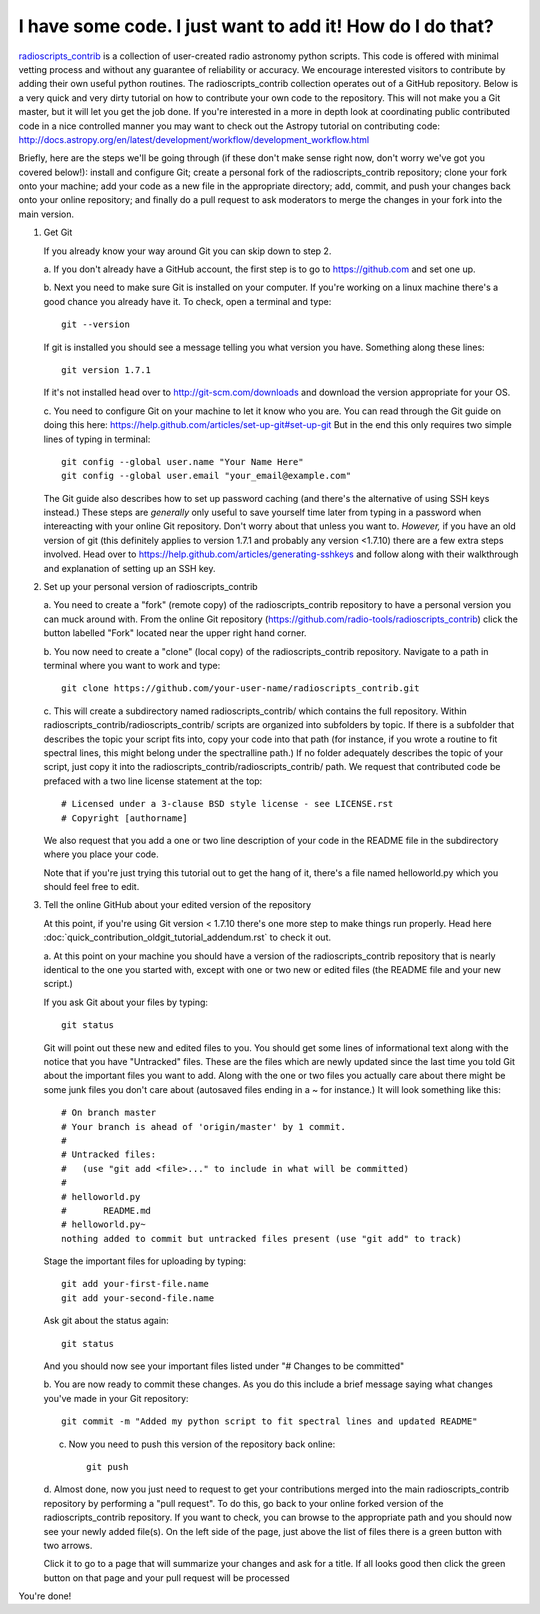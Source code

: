 .. tutorial by Drew Brisbin with help from Adam Ginsburg and Thomas Robitaille

I have some code. I just want to add it! How do I do that?
==========================================================

`radioscripts_contrib
<https://github.com/radio-tools/radioscripts_contrib>`_ is a collection
of user-created radio astronomy python scripts. This code is offered
with minimal vetting process and without any guarantee of reliability
or accuracy. We encourage interested visitors to contribute by adding
their own useful python routines. The radioscripts_contrib collection
operates out of a GitHub repository. Below is a very quick and very
dirty tutorial on how to contribute your own code to the
repository. This will not make you a Git master, but it will let you
get the job done. If you're interested in a more in depth look at
coordinating public contributed code in a nice controlled manner you
may want to check out the Astropy tutorial on contributing code:
http://docs.astropy.org/en/latest/development/workflow/development_workflow.html

Briefly, here are the steps we'll be going through (if these don't
make sense right now, don't worry we've got you covered below!):
install and configure Git; create a personal fork of the
radioscripts_contrib repository; clone your fork onto your machine;
add your code as a new file in the appropriate directory; add, commit,
and push your changes back onto your online repository; and finally do
a pull request to ask moderators to merge the changes in your fork
into the main version.

1. Get Git

   If you already know your way around Git you can skip down to step 2.

   a. If you don't already have a GitHub account, the first step is to go to
   https://github.com and set one up.

   b. Next you need to make sure Git is installed on your computer. If
   you're working on a linux machine there's a good chance you already
   have it. To check, open a terminal and type::

      git --version
   
   If git is installed you should see a message telling you what
   version you have. Something along these lines::

      git version 1.7.1

   If it's not installed head over to http://git-scm.com/downloads and
   download the version appropriate for your OS.

   c. You need to configure Git on your machine to let it know who you
   are. You can read through the Git guide on doing this here:
   https://help.github.com/articles/set-up-git#set-up-git But in the end
   this only requires two simple lines of typing in terminal::

      git config --global user.name "Your Name Here"
      git config --global user.email "your_email@example.com"
   
   The Git guide also describes how to set up password caching (and
   there's the alternative of using SSH keys instead.) These steps are
   *generally* only useful to save yourself time later from typing in
   a password when intereacting with your online Git repository. Don't
   worry about that unless you want to. *However,* if you have an old
   version of git (this definitely applies to version 1.7.1 and
   probably any version <1.7.10) there are a few extra steps
   involved. Head over to
   https://help.github.com/articles/generating-sshkeys and follow
   along with their walkthrough and explanation of setting up an SSH key.

2. Set up your personal version of radioscripts_contrib

   a. You need to create a "fork" (remote copy) of the radioscripts_contrib
   repository to have a personal version you can muck around
   with. From the online Git repository
   (https://github.com/radio-tools/radioscripts_contrib) click the
   button labelled "Fork" located near the upper right hand corner.

   .. image:: forkbutton.png

   b. You now need to create a "clone" (local copy) of the
   radioscripts_contrib repository. Navigate to a path in terminal
   where you want to work and type::
   
      git clone https://github.com/your-user-name/radioscripts_contrib.git   

   c. This will create a subdirectory named radioscripts_contrib/ which
   contains the full repository. Within
   radioscripts_contrib/radioscripts_contrib/ scripts are organized
   into subfolders by topic. If there is a subfolder that describes
   the topic your script fits into, copy your code into that path (for
   instance, if you wrote a routine to fit spectral lines, this might
   belong under the spectralline path.) If no folder adequately
   describes the topic of your script, just copy it into the
   radioscripts_contrib/radioscripts_contrib/ path. We request that
   contributed code be prefaced with a two line license statement at
   the top::
   
      # Licensed under a 3-clause BSD style license - see LICENSE.rst
      # Copyright [authorname]
   
   We also request that you add a one or two line description of your
   code in the README file in the subdirectory where you place your
   code.

   Note that if you're just trying this tutorial out to get the hang
   of it, there's a file named helloworld.py which you should feel
   free to edit.

3. Tell the online GitHub about your edited version of the repository

   At this point, if you're using Git version < 1.7.10 there's one more
   step to make things run properly. Head here
   :doc:`quick_contribution_oldgit_tutorial_addendum.rst` to check it out.

   a. At this point on your machine you should have a version of the
   radioscripts_contrib repository that is nearly identical to the one
   you started with, except with one or two new or edited files (the
   README file and your new script.)

   If you ask Git about your files by typing::
   
      git status
   
   Git will point out these new and edited files to you. You should
   get some lines of informational text along with the notice that you
   have "Untracked" files. These are the files which are newly updated
   since the last time you told Git about the important files you want
   to add. Along with the one or two files you actually care about
   there might be some junk files you don't care about (autosaved
   files ending in a ~ for instance.) It will look something like
   this::

      # On branch master
      # Your branch is ahead of 'origin/master' by 1 commit.
      #
      # Untracked files:
      #   (use "git add <file>..." to include in what will be committed)
      #
      #	helloworld.py
      #       README.md
      #	helloworld.py~
      nothing added to commit but untracked files present (use "git add" to track)

   Stage the important files for uploading by typing::

      git add your-first-file.name
      git add your-second-file.name
   
   Ask git about the status again::
   
      git status
   
   And you should now see your important files listed under "# Changes
   to be committed"

   b. You are now ready to commit these changes. As you do this
   include a brief message saying what changes you've made in your Git
   repository::

       git commit -m "Added my python script to fit spectral lines and updated README"

   c. Now you need to push this version of the repository back online::

         git push

   d. Almost done, now you just need to request to get your
   contributions merged into the main radioscripts_contrib repository
   by performing a "pull request". To do this, go back to your online
   forked version of the radioscripts_contrib repository. If you want
   to check, you can browse to the appropriate path and you should now
   see your newly added file(s). On the left side of the page, just
   above the list of files there is a green button with two
   arrows. 

   .. image:: pullbutton1.png

   Click it to go to a page that will summarize your changes
   and ask for a title. If all looks good then click the green button
   on that page and your pull request will be processed

   .. image:: pullbutton2.png

You're done!
